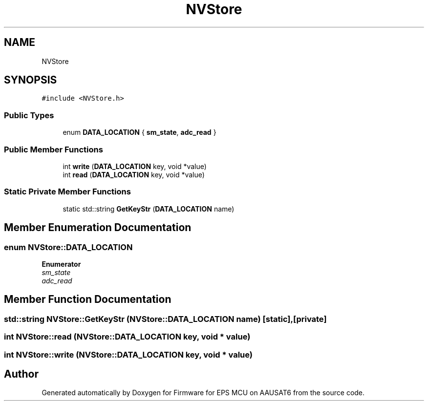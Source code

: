 .TH "NVStore" 3 "Tue May 17 2022" "Firmware for EPS MCU on AAUSAT6" \" -*- nroff -*-
.ad l
.nh
.SH NAME
NVStore
.SH SYNOPSIS
.br
.PP
.PP
\fC#include <NVStore\&.h>\fP
.SS "Public Types"

.in +1c
.ti -1c
.RI "enum \fBDATA_LOCATION\fP { \fBsm_state\fP, \fBadc_read\fP }"
.br
.in -1c
.SS "Public Member Functions"

.in +1c
.ti -1c
.RI "int \fBwrite\fP (\fBDATA_LOCATION\fP key, void *value)"
.br
.ti -1c
.RI "int \fBread\fP (\fBDATA_LOCATION\fP key, void *value)"
.br
.in -1c
.SS "Static Private Member Functions"

.in +1c
.ti -1c
.RI "static std::string \fBGetKeyStr\fP (\fBDATA_LOCATION\fP name)"
.br
.in -1c
.SH "Member Enumeration Documentation"
.PP 
.SS "enum \fBNVStore::DATA_LOCATION\fP"

.PP
\fBEnumerator\fP
.in +1c
.TP
\fB\fIsm_state \fP\fP
.TP
\fB\fIadc_read \fP\fP
.SH "Member Function Documentation"
.PP 
.SS "std::string NVStore::GetKeyStr (\fBNVStore::DATA_LOCATION\fP name)\fC [static]\fP, \fC [private]\fP"

.SS "int NVStore::read (\fBNVStore::DATA_LOCATION\fP key, void * value)"

.SS "int NVStore::write (\fBNVStore::DATA_LOCATION\fP key, void * value)"


.SH "Author"
.PP 
Generated automatically by Doxygen for Firmware for EPS MCU on AAUSAT6 from the source code\&.
